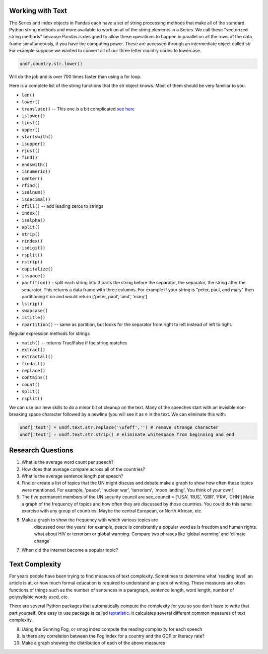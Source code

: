 
Working with Text
-----------------

The Series and index objects in Pandas each have a set of string processing methods that make all of the standard Python string methods and more available to work on all of the string elements in a Series. We call these "vectorized string methods" because Pandas is designed to allow these operations to happen in parallel on all the rows of the data frame simultaneously, if you have the computing power. These are accessed through an intermediate object called `str`  For example suppose we wanted to convert all of our three letter country codes to lowercase.

.. code:: ipython3

    undf.country.str.lower()

Will do the job and is over 700 times faster than using a for loop.

Here is a complete list of the string functions that the str object knows.  Most of them should be very familiar to you.

* ``len()``
* ``lower()``
* ``translate()`` -- This one is a bit complicated `see here <https://www.tutorialspoint.com/python/string_translate.htm>`_
* ``islower()``
* ``ljust()``
* ``upper()``
* ``startswith()``
* ``isupper()``
* ``rjust()``
* ``find()``
* ``endswith()``
* ``isnumeric()``
* ``center()``
* ``rfind()``
* ``isalnum()``
* ``isdecimal()``
* ``zfill()`` -- add leading zeros to strings
* ``index()``
* ``isalpha()``
* ``split()``
* ``strip()``
* ``rindex()``
* ``isdigit()``
* ``rsplit()``
* ``rstrip()``
* ``capitalize()``
* ``isspace()``
* ``partition()`` - split each string into 3 parts the string before the separator, the separator, the string after the separator.  This returns a data frame with three columns.  For example if your string is "peter, paul, and mary" then partitioning it on and would return ['peter, paul', 'and', 'mary']
* ``lstrip()``
* ``swapcase()``
* ``istitle()``
* ``rpartition()``  -- same as partition, but looks for the separator from right to left instead of left to right.


.. fillintheblank:: fb_un_count1

   How many rows from the united nations data set have a country code that starts with 'M'

   - :663: Is the correct answer
     :18: Is the number of unique countries
     :x: You should use the startswith method on the series of country codes.

.. fillintheblank:: fb_un_count2

   How many **country codes** from the united nations data set have a country code that starts with M

   - :18: Is the correct answer
     :663: Is the number of rows
     :x: You remember that Pandas as a ``unique`` method that removes duplicates from a series.


Regular expression methods for strings

* ``match()`` -- returns True/False if the string matches
* ``extract()``
* ``extractall()``
* ``findall()``
* ``replace()``
* ``contains()``
* ``count()``
* ``split()``
* ``rsplit()``

.. fillintheblank:: fn_un_extract1

   What is the most common word that follows 'global' |blank| in all of the speeches and how many times does that word occur?


   - :economic: Is the correct answer
     :negotiations: Is the most common follower at the beginning of a speech. You need to capture all occurrences using ``extractall``
     :warming: nice guess, but not there
     :economy: Good, and the correct answer is very similar.
     :x: catchall feedback

   - :1033: Is the correct answer
     :256: make sure you use ``extractall``

We can use our new skills to do a minor bit of cleanup on the text.  Many of the speeches start with an invisible non-breaking space character followed by a newline (you will see it as `\n` in the text.  We can eliminate this with:

.. code:: ipython3

    undf['text'] = undf.text.str.replace('\ufeff','') # remove strange character
    undf['text'] = undf.text.str.strip() # eliminate whitespace from beginning and end



Research Questions
------------------

1.  What is the average word count per speech?
2.  How does that average compare across all of the countries?
3.  What is the average sentence length per speech?

4.  Find or create a list of topics that the UN might discuss and debate
    make a graph to show how often these topics were mentioned.  For example, 'peace', 'nuclear war', 'terrorism', 'moon landing', You think of your own!

5.  The five permanent members of the UN security council are
    sec_council = [‘USA’, ‘RUS’, ‘GBR’, ‘FRA’, ‘CHN’] Make a graph of the frequency of topics and how often they are discussed by those countries.  You could do this same exercise with any group of countries.  Maybe the central European, or North African, etc.

6. Make a graph to show the frequency with which various topics are
    discussed over the years. for example, peace is consistently a
    popular word as is freedom and human rights. what about HIV or
    terrorism or global warming. Compare two phrases like ‘global
    warming’ and ‘climate change’

7. When did the internet become a popular topic?

Text Complexity
---------------

For years people have been trying to find measures of text complexity.  Sometimes to determine what 'reading level' an article is at, or how much formal education is required to understand an piece of writing.   These measures are often functions of things such as the number of sentences in a paragraph, sentence length, word length, number of polysyllabic words used, etc.

There are several Python packages that automatically compute the complexity for you so you don't have to write that part yourself.  One easy to use package is called `textatistic <http://www.erinhengel.com/software/textatistic/>`_.  It calculates several different common measures of text complexity.

8.  Using the Gunning Fog, or smog index compute the reading complexity for each
    speech
9.  Is there any correlation between the Fog index for a country and
    the GDP or literacy rate?
10.  Make a graph showing the distribution of each of the above measures
